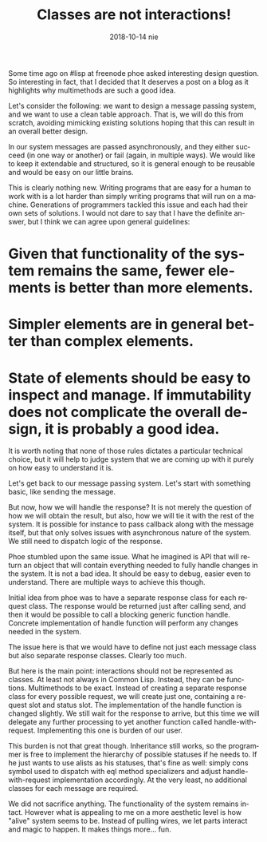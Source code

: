 #+TITLE:       Classes are not interactions!
#+AUTHOR:
#+EMAIL:       shka@tuxls
#+DATE:        2018-10-14 nie
#+URI:         /blog/%y/%m/%d/classes-are-not-interactions
#+KEYWORDS:    lisp, object orientation, CLOS
#+TAGS:        lisp, CLOS, object orientation
#+LANGUAGE:    en
#+OPTIONS:     H:3 num:nil toc:nil \n:nil ::t |:t ^:nil -:nil f:t *:t <:t
#+DESCRIPTION: How multimethods allow to eleminate need for additional classes.
Some time ago on #lisp at freenode phoe asked interesting design question. So interesting in fact, that I decided that It deserves a post on a blog as it highlights why multimethods are such a good idea.

Let's consider the following: we want to design a message passing system, and we want to use a clean table approach. That is, we will do this from scratch, avoiding mimicking existing solutions hoping that this can result in an overall better design.

In our system messages are passed asynchronously, and they either succeed (in one way or another) or fail (again, in multiple ways). We would like to keep it extendable and structured, so it is general enough to be reusable and would be easy on our little brains.

This is clearly nothing new. Writing programs that are easy for a human to work with is a lot harder than simply writing programs that will run on a machine. Generations of programmers tackled this issue and each had their own sets of solutions. I would not dare to say that I have the definite answer, but I think we can agree upon general guidelines:

* Given that functionality of the system remains the same, fewer elements is better than more elements.
* Simpler elements are in general better than complex elements.
* State of elements should be easy to inspect and manage. If immutability does not complicate the overall design, it is probably a good idea.

It is worth noting that none of those rules dictates a particular technical choice, but it will help to judge system that we are coming up with it purely on how easy to understand it is.

Let's get back to our message passing system. Let's start with something basic, like sending the message.

But now, how we will handle the response? It is not merely the question of how we will obtain the result, but also, how we will tie it with the rest of the system. It is possible for instance to pass callback along with the message itself, but that only solves issues with asynchronous nature of the system. We still need to dispatch logic of the response.

Phoe stumbled upon the same issue. What he imagined is API that will return an object that will contain everything needed to fully handle changes in the system. It is not a bad idea. It should be easy to debug, easier even to understand. There are multiple ways to achieve this though.

Initial idea from phoe was to have a separate response class for each request class. The response would be returned just after calling send, and then it would be possible to call a blocking generic function handle. Concrete implementation of handle function will perform any changes needed in the system.

The issue here is that we would have to define not just each message class but also separate response classes. Clearly too much.

But here is the main point: interactions should not be represented as classes. At least not always in Common Lisp. Instead, they can be functions. Multimethods to be exact. Instead of creating a separate response class for every possible request, we will create just one, containing a request slot and status slot. The implementation of the handle function is changed slightly. We still wait for the response to arrive, but this time we will delegate any further processing to yet another function called handle-with-request. Implementing this one is burden of our user.

This burden is not that great though. Inheritance still works, so the programmer is free to implement the hierarchy of possible statuses if he needs to. If he just wants to use alists as his statuses, that's fine as well: simply cons symbol used to dispatch with eql method specializers and adjust handle-with-request implementation accordingly. At the very least, no additional classes for each message are required.

We did not sacrifice anything. The functionality of the system remains intact. However what is appealing to me on a more aesthetic level is how "alive" system seems to be. Instead of pulling wires, we let parts interact and magic to happen. It makes things more... fun.

